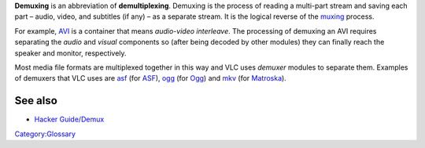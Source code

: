 .. raw:: mediawiki

   {{See also|Category:Container}}

.. raw:: mediawiki

   {{Wikipedia|Demultiplexer (media file)}}

**Demuxing** is an abbreviation of **demultiplexing**. Demuxing is the process of reading a multi-part stream and saving each part – audio, video, and subtitles (if any) – as a separate stream. It is the logical reverse of the `muxing <muxing>`__ process.

For example, `AVI <AVI>`__ is a container that means *audio-video interleave*. The processing of demuxing an AVI requires separating the *audio* and *visual* components so (after being decoded by other modules) they can finally reach the speaker and monitor, respectively.

Most media file formats are multiplexed together in this way and VLC uses *demuxer* modules to separate them. Examples of demuxers that VLC uses are `asf <Documentation:Modules/asf>`__ (for `ASF <ASF>`__), `ogg <Documentation:Modules/ogg>`__ (for `Ogg <Ogg>`__) and `mkv <Documentation:Modules/mkv>`__ (for `Matroska <Matroska>`__).

See also
--------

-  `Hacker Guide/Demux <Hacker_Guide/Demux>`__

`Category:Glossary <Category:Glossary>`__
